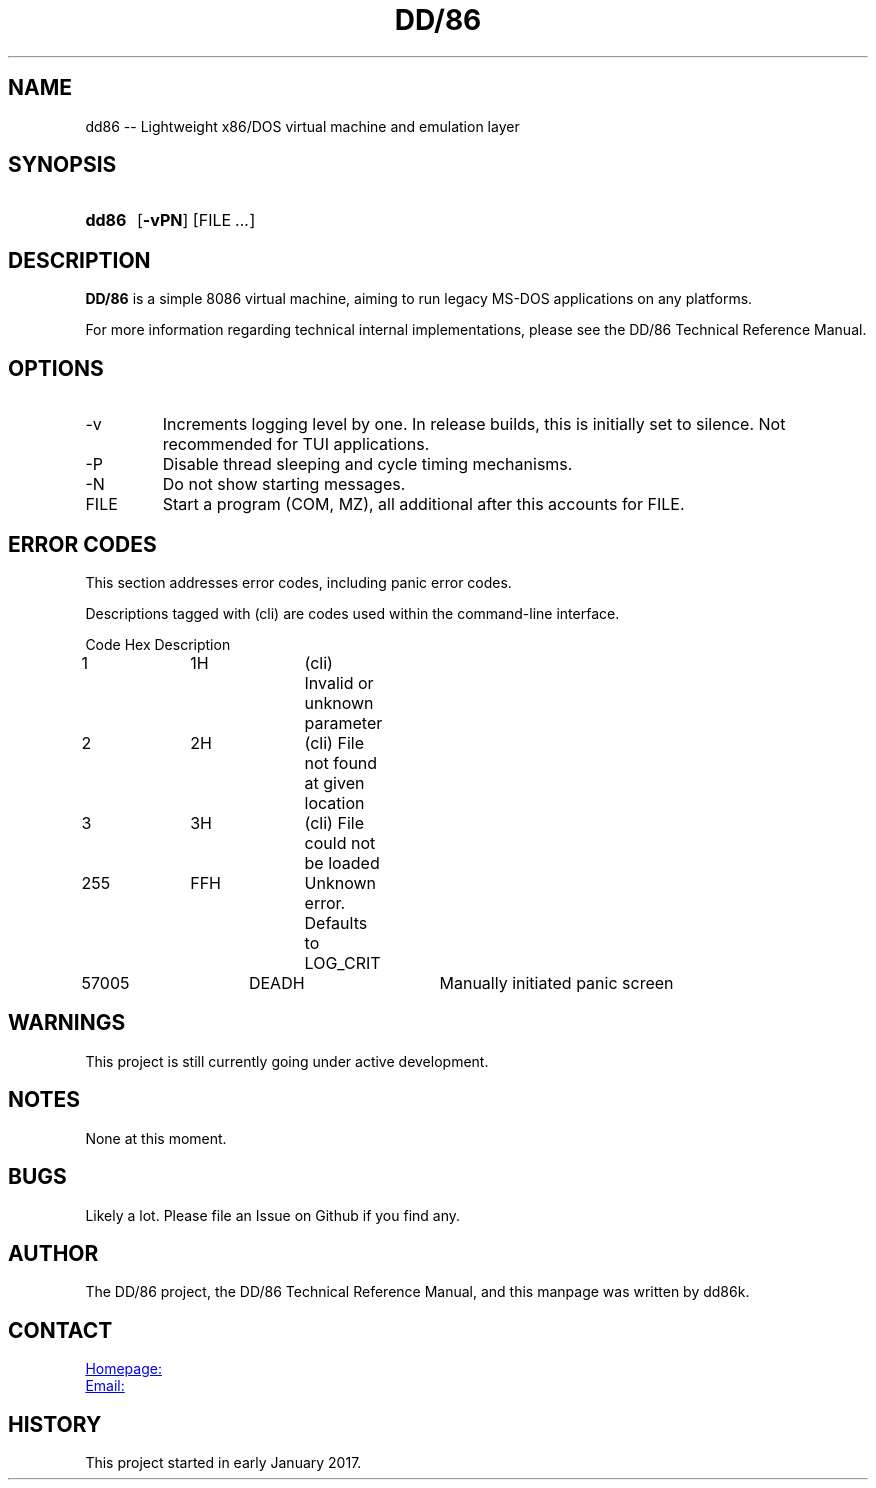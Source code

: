 ." Hi! This manual (man page) was written by dd86k.
." Please read man-pages(7) and groff_man(7) about the manual page format.
."
.TH DD/86 1 "January 2019" dd86k "User manual"
.SH NAME
dd86 -- Lightweight x86/DOS virtual machine and emulation layer

.SH SYNOPSIS
.SY dd86
.OP \-vPN
.RI [FILE
.IR .\|.\|. ]
.YS

.SH DESCRIPTION
.B DD/86
is a simple 8086 virtual machine, aiming to run legacy MS-DOS applications on any platforms.

For more information regarding technical internal implementations, please see the DD/86 Technical Reference Manual.

.SH OPTIONS
.IP -v
Increments logging level by one. In release builds, this is initially set to silence. Not recommended for TUI applications.

.IP -P
Disable thread sleeping and cycle timing mechanisms.

.IP -N
Do not show starting messages.

.IP FILE
Start a program (COM, MZ), all additional after this accounts for FILE.

.SH ERROR CODES
This section addresses error codes, including panic error codes.

Descriptions tagged with (cli) are codes used within the command-line interface.

.EX
Code		Hex		Description
1		1H		(cli) Invalid or unknown parameter
2		2H		(cli) File not found at given location
3		3H		(cli) File could not be loaded
255		FFH		Unknown error. Defaults to LOG_CRIT
57005		DEADH		Manually initiated panic screen
.EE

.SH WARNINGS
This project is still currently going under active development.

.SH NOTES
None at this moment.

.SH BUGS
Likely a lot. Please file an Issue on Github if you find any.

.SH AUTHOR
The DD/86 project, the DD/86 Technical Reference Manual, and this manpage was
written by dd86k.

.SH CONTACT
.UR https://github.com/dd86k/dd86
Homepage:
.UE

.MT devddstuff@gmail.com
Email:
.ME

.SH HISTORY
This project started in early January 2017.
